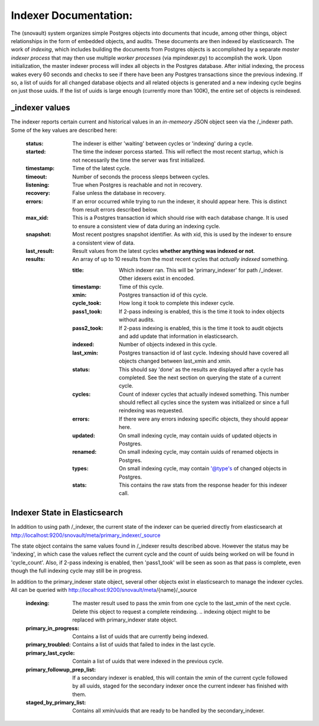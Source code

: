 Indexer Documentation:
=====================

The (snovault) system organizes simple Postgres objects into documents that incude, among other things, object relationships in the form of embedded objects, and audits.  These documents are then indexed by elasticsearch.  The work of *indexing*, which includes building the documents from Postgres objects is accomplished by a separate *master indexer process* that may then use multiple *worker processes* (via mpindexer.py) to accomplish the work.  Upon initialization, the master indexer process will index all objects in the Postgres database.  After initial indexing, the process wakes every 60 seconds and checks to see if there have been any Postgres transactions since the previous indexing.  If so, a list of uuids for all changed database objects and all related objects is generated and a new indexing cycle begins on just those uuids.  If the list of uuids is large enough (currently more than 100K), the entire set of objects is reindexed.

---------------
_indexer values
---------------

The indexer reports certain current and historical values in an *in-memeory* JSON object seen via the /_indexer path.  Some of the key values are described here:

  :status: The indexer is either 'waiting' between cycles or 'indexing' during a cycle.
  :started: The time the indexer porcess started.  This will reflect the most recent startup, which is not necessarily the time the server was first initialized.
  :timestamp: Time of the latest cycle.
  :timeout: Number of seconds the process sleeps between cycles.
  :listening: True when Postgres is reachable and not in recovery.
  :recovery: False unless the database in recovery.
  :errors: If an error occurred while trying to run the indexer, it should appear here.  This is distinct from result errors described below.
  :max_xid: This is a Postgres transaction id which should rise with each database change.  It is used to ensure a consistent view of data during an indexing cycle.
  :snapshot: Most recent postgres snapshot identifier.  As with xid, this is used by the indexer to ensure a consistent view of data.
  :last_result: Result values from the latest cycles **whether anything was indexed or not**.
  :results: An array of up to 10 results from the most recent cycles that *actually indexed* something.

    :title: Which indexer ran. This will be 'primary_indexer' for path /_indexer.  Other idexers exist in encoded.
    :timestamp: Time of this cycle.
    :xmin: Postgres transaction id of this cycle.
    :cycle_took: How long it took to complete this indexer cycle.
    :pass1_took: If 2-pass indexing is enabled, this is the time it took to index objects without audits.
    :pass2_took: If 2-pass indexing is enabled, this is the time it took to audit objects and add update that information in elasticsearch.
    :indexed: Number of objects indexed in this cycle.
    :last_xmin: Postgres transaction id of last cycle.  Indexing should have covered all objects changed between last_xmin and xmin.
    :status: This should say 'done' as the results are displayed after a cycle has completed.  See the next section on querying the state of a current cycle.
    :cycles: Count of indexer cycles that actually indexed something. This number should reflect all cycles since the system was initialized or since a full reindexing was requested.
    :errors: If there were any errors indexing specific objects, they should appear here.
    :updated: On small indexing cycle, may contain uuids of updated objects in Postgres.
    :renamed: On small indexing cycle, may contain uuids of renamed objects in Postgres.
    :types: On small indexing cycle, may contain '@type's of changed objects in Postgres.
    :stats: This contains the raw stats from the response header for this indexer call.

------------------------------
Indexer State in Elasticsearch
------------------------------

In addition to using path /_indexer, the current state of the indexer can be queried directly from elasticsearch at http://localhost:9200/snovault/meta/primary_indexer/_source

The state object contains the same values found in /_indexer results described above.  However the status may be 'indexing', in which case the values reflect the current cycle and the count of uuids being worked on will be found in 'cycle_count'.  Also, if 2-pass indexing is enabled, then 'pass1_took' will be seen as soon as that pass is complete, even though the full indexing cycle may still be in progress.

In addition to the primary_indexer state object, several other objects exist in elasticsearch to manage the indexer cycles.  All can be queried with http://localhost:9200/snovault/meta/{name}/_source

  :indexing: The master result used to pass the xmin from one cycle to the last_xmin of the next cycle.  Delete this object to request a complete reindexing. .. indexing object might to be replaced with primary_indexer state object.
  :primary_in_progress: Contains a list of uuids that are currently being indexed.
  :primary_troubled: Contains a list of uuids that failed to index in the last cycle.
  :primary_last_cycle: Contain a list of uuids that were indexed in the previous cycle.
  :primary_followup_prep_list: If a secondary indexer is enabled, this will contain the xmin of the current cycle followed by all uuids, staged for the secondary indexer once the current indexer has finished with them.
  :staged_by_primary_list: Contains all xmin/uuids that are ready to be handled by the secondary_indexer.
